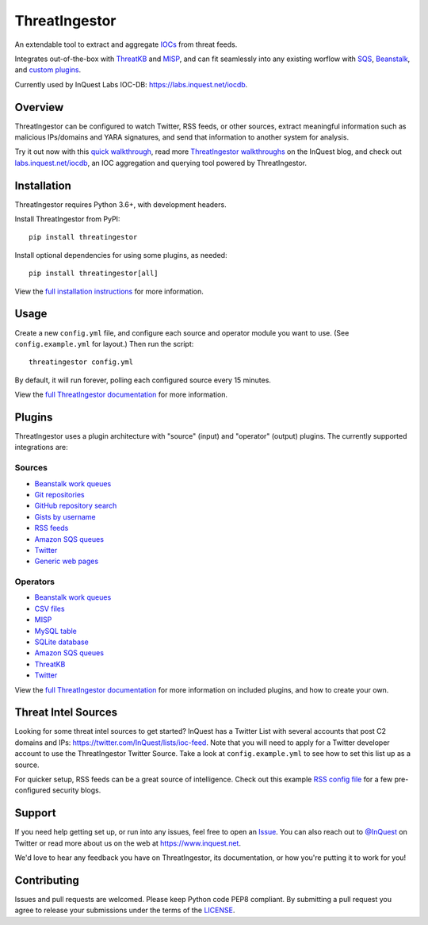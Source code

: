 ThreatIngestor
==============

.. image:: https://inquest.net/images/inquest-badge.svg
    :target: https://inquest.net/
    :alt: Developed by InQuest
.. image:: https://travis-ci.org/InQuest/ThreatIngestor.svg?branch=master
    :target: https://travis-ci.org/InQuest/ThreatIngestor
    :alt: Build Status (Travis CI)

.. Change ?branch=develop to ?branch=master when merging into master
.. image:: https://github.com/InQuest/ThreatIngestor/workflows/threatingestor-workflow/badge.svg?branch=develop
    :target: https://github.com/InQuest/ThreatIngestor/actions
    :alt: Build Status (GitHub Workflow)

.. image:: https://readthedocs.org/projects/threatingestor/badge/?version=latest
    :target: http://inquest.readthedocs.io/projects/threatingestor/en/latest/?badge=latest
    :alt: Documentation Status
.. .. image:: https://api.codacy.com/project/badge/Grade/a989bb12e9604d5a9577ce71848e7a2a
..     :target: https://app.codacy.com/app/InQuest/ThreatIngestor
..     :alt: Code Health
.. .. image:: https://api.codacy.com/project/badge/Coverage/a989bb12e9604d5a9577ce71848e7a2a
..     :target: https://app.codacy.com/app/InQuest/ThreatIngestor
..     :alt: Test Coverage
.. image:: http://img.shields.io/pypi/v/ThreatIngestor.svg
    :target: https://pypi.python.org/pypi/ThreatIngestor
    :alt: PyPi Version

An extendable tool to extract and aggregate IOCs_ from threat feeds.

Integrates out-of-the-box with ThreatKB_ and MISP_, and can fit seamlessly into any existing worflow with SQS_, Beanstalk_, and `custom plugins`_.

Currently used by InQuest Labs IOC-DB: https://labs.inquest.net/iocdb.

Overview
--------

ThreatIngestor can be configured to watch Twitter, RSS feeds, or other sources, extract meaningful information such as malicious IPs/domains and YARA signatures, and send that information to another system for analysis.

.. image:: https://inquest.readthedocs.io/projects/threatingestor/en/latest/_images/mermaid-multiple-operators.png
    :target: https://inquest.readthedocs.io/projects/threatingestor/en/latest/workflows.html
    :alt: ThreatIngestor flowchart with several sources feeding into multiple operators.

Try it out now with this `quick walkthrough`_, read more `ThreatIngestor walkthroughs`_ on the InQuest blog, and check out `labs.inquest.net/iocdb`_, an IOC aggregation and querying tool powered by ThreatIngestor.

Installation
------------

ThreatIngestor requires Python 3.6+, with development headers.

Install ThreatIngestor from PyPI::

    pip install threatingestor

Install optional dependencies for using some plugins, as needed::

    pip install threatingestor[all]

View the `full installation instructions`_ for more information.

Usage
-----

Create a new ``config.yml`` file, and configure each source and operator module you want to use. (See ``config.example.yml`` for layout.) Then run the script::

    threatingestor config.yml

By default, it will run forever, polling each configured source every 15 minutes.

View the `full ThreatIngestor documentation`_ for more information.

Plugins
-------

ThreatIngestor uses a plugin architecture with "source" (input) and "operator" (output) plugins. The currently supported integrations are:

Sources
~~~~~~~

* `Beanstalk work queues <https://inquest.readthedocs.io/projects/threatingestor/en/latest/sources/beanstalk.html>`__
* `Git repositories <https://inquest.readthedocs.io/projects/threatingestor/en/latest/sources/git.html>`__
* `GitHub repository search <https://inquest.readthedocs.io/projects/threatingestor/en/latest/sources/github.html>`__
* `Gists by username <https://inquest.readthedocs.io/projects/threatingestor/en/latest/sources/github_gist.html>`__
* `RSS feeds <https://inquest.readthedocs.io/projects/threatingestor/en/latest/sources/rss.html>`__
* `Amazon SQS queues <https://inquest.readthedocs.io/projects/threatingestor/en/latest/sources/sqs.html>`__
* `Twitter <https://inquest.readthedocs.io/projects/threatingestor/en/latest/sources/twitter.html>`__
* `Generic web pages <https://inquest.readthedocs.io/projects/threatingestor/en/latest/sources/web.html>`__

Operators
~~~~~~~~~

* `Beanstalk work queues <https://inquest.readthedocs.io/projects/threatingestor/en/latest/operators/beanstalk.html>`__
* `CSV files <https://inquest.readthedocs.io/projects/threatingestor/en/latest/operators/csv.html>`__
* `MISP <https://inquest.readthedocs.io/projects/threatingestor/en/latest/operators/misp.html>`__
* `MySQL table <https://inquest.readthedocs.io/projects/threatingestor/en/latest/operators/mysql.html>`__
* `SQLite database <https://inquest.readthedocs.io/projects/threatingestor/en/latest/operators/sqlite.html>`__
* `Amazon SQS queues <https://inquest.readthedocs.io/projects/threatingestor/en/latest/operators/sqs.html>`__
* `ThreatKB <https://inquest.readthedocs.io/projects/threatingestor/en/latest/operators/threatkb.html>`__
* `Twitter <https://inquest.readthedocs.io/projects/threatingestor/en/latest/operators/twitter.html>`__

View the `full ThreatIngestor documentation`_ for more information on included plugins, and how to create your own.

Threat Intel Sources
--------------------

Looking for some threat intel sources to get started? InQuest has a Twitter List with several accounts that post C2 domains and IPs: https://twitter.com/InQuest/lists/ioc-feed. Note that you will need to apply for a Twitter developer account to use the ThreatIngestor Twitter Source. Take a look at ``config.example.yml`` to see how to set this list up as a source.

For quicker setup, RSS feeds can be a great source of intelligence. Check out this example `RSS config file`_ for a few pre-configured security blogs.

Support
-------

If you need help getting set up, or run into any issues, feel free to open an Issue_. You can also reach out to `@InQuest`_ on Twitter or read more about us on the web at https://www.inquest.net.

We'd love to hear any feedback you have on ThreatIngestor, its documentation, or how you're putting it to work for you!

Contributing
------------

Issues and pull requests are welcomed. Please keep Python code PEP8 compliant. By submitting a pull request you agree to release your submissions under the terms of the LICENSE_.

.. _ThreatKB: https://github.com/InQuest/ThreatKB
.. _LICENSE: https://github.com/InQuest/threat-ingestors/blob/master/LICENSE
.. _full ThreatIngestor Documentation: https://inquest.readthedocs.io/projects/threatingestor/
.. _SQS: https://aws.amazon.com/sqs/
.. _Beanstalk: https://beanstalkd.github.io/
.. _MISP: https://www.misp-project.org/
.. _custom plugins: https://inquest.readthedocs.io/projects/threatingestor/en/latest/developing.html
.. _IOCs: https://en.wikipedia.org/wiki/Indicator_of_compromise
.. _full installation instructions: https://inquest.readthedocs.io/projects/threatingestor/en/latest/installation.html
.. _Issue: https://github.com/InQuest/ThreatIngestor/issues
.. _@InQuest: https://twitter.com/InQuest
.. _quick walkthrough: https://inquest.readthedocs.io/projects/threatingestor/en/latest/welcome.html#try-it-out
.. _ThreatIngestor walkthroughs: https://inquest.net/taxonomy/term/42
.. _RSS config file: https://github.com/InQuest/ThreatIngestor/blob/master/rss.example.yml
.. _labs.inquest.net/iocdb: https://labs.inquest.net/iocdb